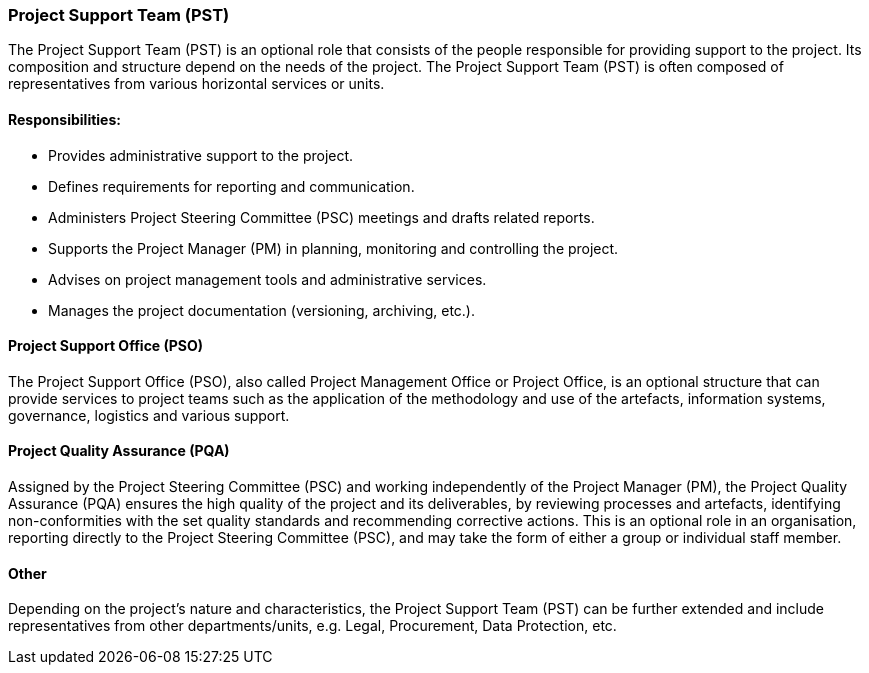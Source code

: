 === Project Support Team (PST)

The Project Support Team (PST) is an optional role that consists of the people responsible for providing support to the project.
Its composition and structure depend on the needs of the project.
The Project Support Team (PST) is often composed of representatives from various horizontal services or units.

[discrete]
==== Responsibilities:

* Provides administrative support to the project.
* Defines requirements for reporting and communication.
* Administers Project Steering Committee (PSC) meetings and drafts related reports.
* Supports the Project Manager (PM) in planning, monitoring and controlling the project.
* Advises on project management tools and administrative services.
* Manages the project documentation (versioning, archiving, etc.).

[discrete]
==== Project Support Office (PSO)

The Project Support Office (PSO), also called Project Management Office or Project Office, is an optional structure that can provide services to project teams such as the application of the methodology and use of the artefacts, information systems, governance, logistics and various support.

[discrete]
==== Project Quality Assurance (PQA)

Assigned by the Project Steering Committee (PSC) and working independently of the Project Manager (PM), the Project Quality Assurance (PQA) ensures the high quality of the project and its deliverables, by reviewing processes and artefacts, identifying non-conformities with the set quality standards and recommending corrective actions.
This is an optional role in an organisation, reporting directly to the Project Steering Committee (PSC), and may take the form of either a group or individual staff member.

[discrete]
==== Other

Depending on the project’s nature and characteristics, the Project Support Team (PST) can be further extended and include representatives from other departments/units, e.g. Legal, Procurement, Data Protection, etc.
